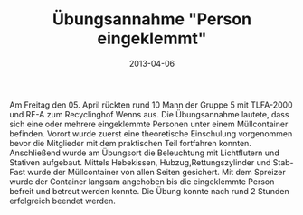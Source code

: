 #+TITLE: Übungsannahme "Person eingeklemmt"
#+DATE: 2013-04-06
#+FACEBOOK_URL: 

Am Freitag den 05. April rückten rund 10 Mann der Gruppe 5 mit TLFA-2000 und RF-A zum Recyclinghof Wenns aus. Die Übungsannahme lautete, dass sich eine oder mehrere eingeklemmte Personen unter einem Müllcontainer befinden. Vorort wurde zuerst eine theoretische Einschulung vorgenommen bevor die Mitglieder mit dem praktischen Teil fortfahren konnten. Anschließend wurde am Übungsort die Beleuchtung mit Lichtflutern und Stativen aufgebaut. Mittels Hebekissen, Hubzug,Rettungszylinder und Stab-Fast wurde der Müllcontainer von allen Seiten gesichert. Mit dem Spreizer wurde der Container langsam angehoben bis die eingeklemmte Person befreit und betreut werden konnte. Die Übung konnte nach rund 2 Stunden erfolgreich beendet werden.
